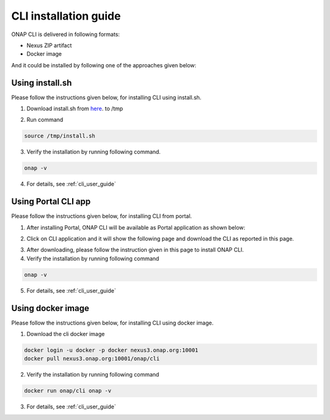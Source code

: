 .. This work is licensed under a Creative Commons Attribution 4.0 International License.
.. http://creativecommons.org/licenses/by/4.0
.. Copyright 2017 Huawei Technologies Co., Ltd.

.. _cli_installation_guide:

CLI installation guide
======================

ONAP CLI is delivered in following formats:

* Nexus ZIP artifact
* Docker image

And it could be installed by following one of the approaches given below:

Using install.sh
----------------

Please follow the instructions given below, for installing CLI using install.sh.

1. Download install.sh from here_. to /tmp

.. _here: https://gerrit.onap.org/r/gitweb?p=cli.git;a=blob_plain;f=deployment/zip/installer/install.sh;hb=refs/heads/master

2. Run command

.. code-block:: bash

   source /tmp/install.sh

3. Verify the installation by running following command.

.. code-block:: bash

   onap -v

4. For details, see :ref:`cli_user_guide`


Using Portal CLI app
--------------------

Please follow the instructions given below, for installing CLI from portal.

1. After installing Portal, ONAP CLI will be available as Portal application as shown below:

.. image:: images/portal-cli-app.png
   :height: 600px
   :width: 800px

2. Click on CLI application and it will show the following page and download the CLI as reported in this page.

.. image:: images/portal-cli-dowload.png
   :height: 600px
   :width: 800px

3. After downloading, please follow the instruction given in this page to install ONAP CLI.

4. Verify the installation by running following command

.. code-block:: bash

   onap -v

5. For details, see :ref:`cli_user_guide`

Using docker image
------------------

Please follow the instructions given below, for installing CLI using docker image.

1. Download the cli docker image

.. code-block:: bash

  docker login -u docker -p docker nexus3.onap.org:10001
  docker pull nexus3.onap.org:10001/onap/cli

2. Verify the installation by running following command

.. code-block:: bash

   docker run onap/cli onap -v

3. For details, see :ref:`cli_user_guide`


